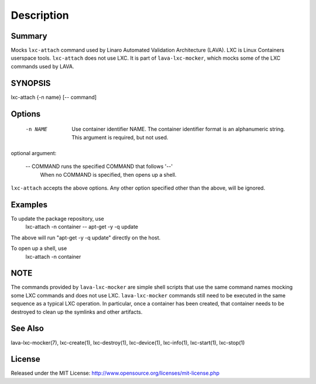 Description
###########

Summary
*******

Mocks ``lxc-attach`` command used by Linaro Automated Validation Architecture
(LAVA). LXC is Linux Containers userspace tools. ``lxc-attach`` does not
use LXC. It is part of ``lava-lxc-mocker``, which mocks some of the LXC
commands used by LAVA.

SYNOPSIS
********

lxc-attach {-n name} [-- command]

Options
*******

  -n NAME       Use container identifier NAME. The container identifier format
                is an alphanumeric string. This argument is required, but not
                used.

optional argument:

  -- COMMAND    runs the specified COMMAND that follows '--'
                When no COMMAND is specified, then opens up a shell.

``lxc-attach`` accepts the above options. Any other option specified other than
the above, will be ignored.

Examples
********

To update the package repository, use
  lxc-attach -n container -- apt-get -y -q update

The above will run "apt-get -y -q update" directly on the host.

To open up a shell, use
  lxc-attach -n container

NOTE
****
The commands provided by ``lava-lxc-mocker`` are simple shell scripts that use
the same command names mocking some LXC commands and does not
use LXC. ``lava-lxc-mocker`` commands still need to be executed in the same
sequence as a typical LXC operation. In particular, once a container has been
created, that container needs to be destroyed to clean up the symlinks and
other artifacts.

See Also
********
lava-lxc-mocker(7), lxc-create(1), lxc-destroy(1), lxc-device(1), lxc-info(1),
lxc-start(1), lxc-stop(1)

License
*******
Released under the MIT License:
http://www.opensource.org/licenses/mit-license.php
